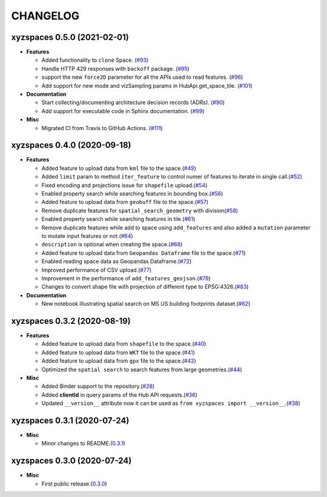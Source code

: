 CHANGELOG
=========

xyzspaces 0.5.0 (2021-02-01)
----------------------------

* **Features**

  * Added functionality to ``clone`` Space. (`#93 <https://github.com/heremaps/xyz-spaces-python/pull/93>`_)
  * Handle HTTP 429 responses with ``backoff`` package. (`#95 <https://github.com/heremaps/xyz-spaces-python/pull/95>`_)
  * support the new ``force2D`` parameter for all the APIs used to read features. (`#96 <https://github.com/heremaps/xyz-spaces-python/pull/96>`_)
  * Add support for new mode and vizSampling params in HubApi.get_space_tile. (`#101 <https://github.com/heremaps/xyz-spaces-python/pull/101>`_)

* **Documentation**

  * Start collecting/documenting architecture decision records (ADRs). (`#90 <https://github.com/heremaps/xyz-spaces-python/pull/90>`_)
  * Add support for executable code in Sphinx documentation. (`#99 <https://github.com/heremaps/xyz-spaces-python/pull/99>`_)

* **Misc**

  * Migrated CI from Travis to GitHub Actions. (`#111 <https://github.com/heremaps/xyz-spaces-python/pull/111>`_)

xyzspaces 0.4.0 (2020-09-18)
----------------------------

* **Features**

  * Added feature to upload data from ``kml`` file to the space.(`#49 <https://github.com/heremaps/xyz-spaces-python/pull/49>`__)
  * Added ``limit`` param to method ``iter_feature`` to control numer of features to iterate in single call.(`#52 <https://github.com/heremaps/xyz-spaces-python/pull/52>`__)
  * Fixed encoding and projections issue for ``shapefile`` upload.(`#54 <https://github.com/heremaps/xyz-spaces-python/pull/54>`__)
  * Enabled property search while searching features in bounding box.(`#56 <https://github.com/heremaps/xyz-spaces-python/pull/56>`__)
  * Added feature to upload data from ``geobuff`` file to the space.(`#57 <https://github.com/heremaps/xyz-spaces-python/pull/57>`__)
  * Remove duplicate features for ``spatial_search_geometry`` with division(`#58 <https://github.com/heremaps/xyz-spaces-python/pull/58>`__)
  * Enabled property search while searching features in tile.(`#61 <https://github.com/heremaps/xyz-spaces-python/pull/61>`__)
  * Remove duplicate features while add to space using ``add_features`` and also added a ``mutation`` parameter to mutate input features or not.(`#64 <https://github.com/heremaps/xyz-spaces-python/pull/64>`__)
  * ``description`` is optional when creating the space.(`#68 <https://github.com/heremaps/xyz-spaces-python/pull/68>`__)
  * Added feature to upload data from ``Geopandas Dataframe`` file to the space.(`#71 <https://github.com/heremaps/xyz-spaces-python/pull/71>`__)
  * Enabled reading space data as Geopandas Dataframe.(`#72 <https://github.com/heremaps/xyz-spaces-python/pull/72>`__)
  * Improved performance of CSV upload.(`#77 <https://github.com/heremaps/xyz-spaces-python/pull/77>`__)
  * Improvement in the performance of ``add_features_geojson``.(`#79 <https://github.com/heremaps/xyz-spaces-python/pull/79>`__)
  * Changes to convert shape file with projection of different type to EPSG:4326.(`#83 <https://github.com/heremaps/xyz-spaces-python/pull/83>`__)

* **Documentation**

  * New notebook illustrating spatial search on MS US building footprints dataset.(`#62 <https://github.com/heremaps/xyz-spaces-python/pull/62>`__)

xyzspaces 0.3.2 (2020-08-19)
----------------------------

* **Features**

  * Added feature to upload data from ``shapefile`` to the space.(`#40 <https://github.com/heremaps/xyz-spaces-python/pull/40>`__)
  * Added feature to upload data from ``WKT`` file to the space.(`#41 <https://github.com/heremaps/xyz-spaces-python/pull/41>`__)
  * Added feature to upload data from ``gpx`` file to the space.(`#42 <https://github.com/heremaps/xyz-spaces-python/pull/42>`__)
  * Optimized the ``spatial search`` to search features from large geometries.(`#44 <https://github.com/heremaps/xyz-spaces-python/pull/44>`__)

* **Misc**

  * Added Binder support to the repository.(`#28 <https://github.com/heremaps/xyz-spaces-python/pull/28>`__)
  * Added **clientId** in query params of the Hub API requests.(`#36 <https://github.com/heremaps/xyz-spaces-python/pull/36>`__)
  * Updated ``__version__`` attribute now it can be used as ``from xyzspaces import __version__``.(`#38 <https://github.com/heremaps/xyz-spaces-python/pull/38>`__)

xyzspaces 0.3.1 (2020-07-24)
----------------------------

* **Misc**

  * Minor changes to README.(`0.3.1 <https://github.com/heremaps/xyz-spaces-python/releases/tag/0.3.1>`__)

xyzspaces 0.3.0 (2020-07-24)
----------------------------

* **Misc**

  * First public release.(`0.3.0 <https://github.com/heremaps/xyz-spaces-python/releases/tag/0.3>`__)
